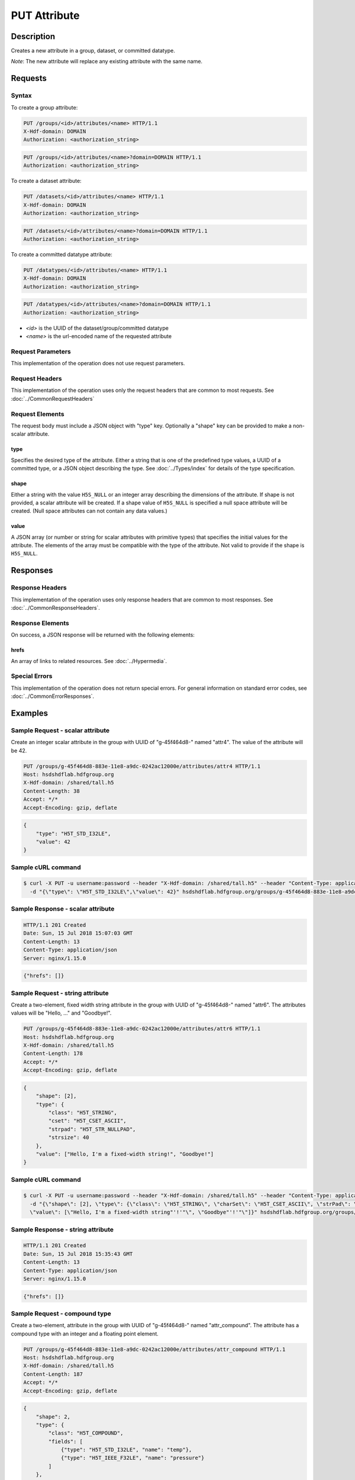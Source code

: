 **********************************************
PUT Attribute
**********************************************

Description
===========
Creates a new attribute in a group, dataset, or committed datatype.

*Note*: The new attribute will replace any existing attribute with the same name.

Requests
========

Syntax
------

To create a group attribute:

.. code-block:: http

    PUT /groups/<id>/attributes/<name> HTTP/1.1
    X-Hdf-domain: DOMAIN
    Authorization: <authorization_string>

.. code-block:: http

    PUT /groups/<id>/attributes/<name>?domain=DOMAIN HTTP/1.1
    Authorization: <authorization_string>

To create a dataset attribute:

.. code-block:: http

    PUT /datasets/<id>/attributes/<name> HTTP/1.1
    X-Hdf-domain: DOMAIN
    Authorization: <authorization_string>

.. code-block:: http

    PUT /datasets/<id>/attributes/<name>?domain=DOMAIN HTTP/1.1
    Authorization: <authorization_string>

To create a committed datatype attribute:

.. code-block:: http

    PUT /datatypes/<id>/attributes/<name> HTTP/1.1
    X-Hdf-domain: DOMAIN
    Authorization: <authorization_string>

.. code-block:: http

    PUT /datatypes/<id>/attributes/<name>?domain=DOMAIN HTTP/1.1
    Authorization: <authorization_string>

* *<id>* is the UUID of the dataset/group/committed datatype
* *<name>* is the url-encoded name of the requested attribute

Request Parameters
------------------
This implementation of the operation does not use request parameters.

Request Headers
---------------
This implementation of the operation uses only the request headers that are common
to most requests.  See :doc:`../CommonRequestHeaders`

Request Elements
----------------

The request body must include a JSON object with "type" key.  Optionally a "shape"
key can be provided to make a non-scalar attribute.


type
^^^^

Specifies the desired type of the attribute.  Either a string that is one of the 
predefined type values, a UUID of a committed type, or a JSON object describing the type.
See :doc:`../Types/index` for details of the type specification.

shape
^^^^^^

Either a string with the value ``H5S_NULL`` or an
integer array describing the dimensions of the attribute. 
If shape is not provided, a scalar attribute will be created.
If a shape value of ``H5S_NULL`` is specified a null space attribute will be created.
(Null space attributes can not contain any data values.)

value
^^^^^

A JSON array (or number or string for scalar attributes with primitive types) that 
specifies the initial values for the attribute.  The elements of the array must be 
compatible with the type of the attribute.
Not valid to provide if the shape is ``H5S_NULL``.

Responses
=========

Response Headers
----------------

This implementation of the operation uses only response headers that are common to 
most responses.  See :doc:`../CommonResponseHeaders`.

Response Elements
-----------------

On success, a JSON response will be returned with the following elements:

hrefs
^^^^^
An array of links to related resources.  See :doc:`../Hypermedia`.

Special Errors
--------------

This implementation of the operation does not return special errors.  For general 
information on standard error codes, see :doc:`../CommonErrorResponses`.

Examples
========

Sample Request - scalar attribute
----------------------------------

Create an integer scalar attribute in the group with UUID of "g-45f464d8-" named "attr4".  
The value of the attribute will be 42.

.. code-block:: http

    PUT /groups/g-45f464d8-883e-11e8-a9dc-0242ac12000e/attributes/attr4 HTTP/1.1
    Host: hsdshdflab.hdfgroup.org
    X-Hdf-domain: /shared/tall.h5
    Content-Length: 38
    Accept: */*
    Accept-Encoding: gzip, deflate


.. code-block:: json

    {
        "type": "H5T_STD_I32LE", 
        "value": 42
    }

Sample cURL command
-------------------

.. code-block:: bash

    $ curl -X PUT -u username:password --header "X-Hdf-domain: /shared/tall.h5" --header "Content-Type: application/json"
      -d "{\"type\": \"H5T_STD_I32LE\",\"value\": 42}" hsdshdflab.hdfgroup.org/groups/g-45f464d8-883e-11e8-a9dc-0242ac12000e/attributes/attr4

Sample Response - scalar attribute
-----------------------------------

.. code-block:: http

   HTTP/1.1 201 Created
   Date: Sun, 15 Jul 2018 15:07:03 GMT
   Content-Length: 13
   Content-Type: application/json
   Server: nginx/1.15.0

.. code-block:: json

    {"hrefs": []}

Sample Request - string attribute
----------------------------------

Create a two-element, fixed width string attribute in the group with UUID of 
"g-45f464d8-" named "attr6".  
The attributes values will be "Hello, ..." and "Goodbye!".

.. code-block:: http

    PUT /groups/g-45f464d8-883e-11e8-a9dc-0242ac12000e/attributes/attr6 HTTP/1.1
    Host: hsdshdflab.hdfgroup.org
    X-Hdf-domain: /shared/tall.h5
    Content-Length: 178
    Accept: */*
    Accept-Encoding: gzip, deflate

.. code-block:: json

    {
        "shape": [2], 
        "type": {
            "class": "H5T_STRING",
            "cset": "H5T_CSET_ASCII",  
            "strpad": "H5T_STR_NULLPAD", 
            "strsize": 40
        }, 
        "value": ["Hello, I'm a fixed-width string!", "Goodbye!"]
    }

Sample cURL command
-------------------

.. code-block:: bash

    $ curl -X PUT -u username:password --header "X-Hdf-domain: /shared/tall.h5" --header "Content-Type: application/json"
      -d "{\"shape\": [2], \"type\": {\"class\": \"H5T_STRING\", \"charSet\": \"H5T_CSET_ASCII\", \"strPad\": \"H5T_STR_NULLPAD\", \"length\": 40},
      \"value\": [\"Hello, I'm a fixed-width string"'!'"\", \"Goodbye"'!'"\"]}" hsdshdflab.hdfgroup.org/groups/g-45f464d8-883e-11e8-a9dc-0242ac12000e/attributes/attr6

Sample Response - string attribute
-----------------------------------

.. code-block:: http

    HTTP/1.1 201 Created
    Date: Sun, 15 Jul 2018 15:35:43 GMT
    Content-Length: 13
    Content-Type: application/json
    Server: nginx/1.15.0

.. code-block:: json

    {"hrefs": []}

Sample Request - compound type
----------------------------------

Create a two-element, attribute in the group with UUID of 
"g-45f464d8-" named "attr_compound".   The attribute has a compound type with an integer
and a floating point element. 

.. code-block:: http

    PUT /groups/g-45f464d8-883e-11e8-a9dc-0242ac12000e/attributes/attr_compound HTTP/1.1
    Host: hsdshdflab.hdfgroup.org
    X-Hdf-domain: /shared/tall.h5
    Content-Length: 187
    Accept: */*
    Accept-Encoding: gzip, deflate

.. code-block:: json


    {
        "shape": 2, 
        "type": {
            "class": "H5T_COMPOUND",
            "fields": [
                {"type": "H5T_STD_I32LE", "name": "temp"}, 
                {"type": "H5T_IEEE_F32LE", "name": "pressure"}
            ] 
        }, 
        "value": [[55, 32.34], [59, 29.34]]
    }

Sample cURL command
-------------------

.. code-block:: bash

    $ curl -X PUT -u username:password --header "X-Hdf-domain: /shared/tall.h5" --header "Content-Type: application/json"
      -d "{\"shape\": 2, \"type\": {\"class\": \"H5T_COMPOUND\", \"fields\": [{\"type\": \"H5T_STD_I32LE\", \"name\": \"temp\"},
      {\"type\": \"H5T_IEEE_F32LE\", \"name\": \"pressure\"}]}, \"value\": [[55, 32.34], [59, 29.34]]}" hsdshdflab.hdfgroup.org/groups/g-45f464d8-883e-11e8-a9dc-0242ac12000e/attributes/attr_compound

Sample Response - compound type 
-----------------------------------

.. code-block:: http

    HTTP/1.1 201 Created
    Date: Sun, 15 Jul 2018 15:43:00 GMT
    Content-Length: 13
    Content-Type: application/json
    Server: nginx/1.15.0

.. code-block:: json

    {"hrefs": []}



Related Resources
=================

* :doc:`DELETE_Attribute`
* :doc:`GET_Attribute`
* :doc:`GET_Attributes`
* :doc:`../DatasetOps/GET_Dataset`
* :doc:`../DatatypeOps/GET_Datatype`
* :doc:`../GroupOps/GET_Group`
 

 
